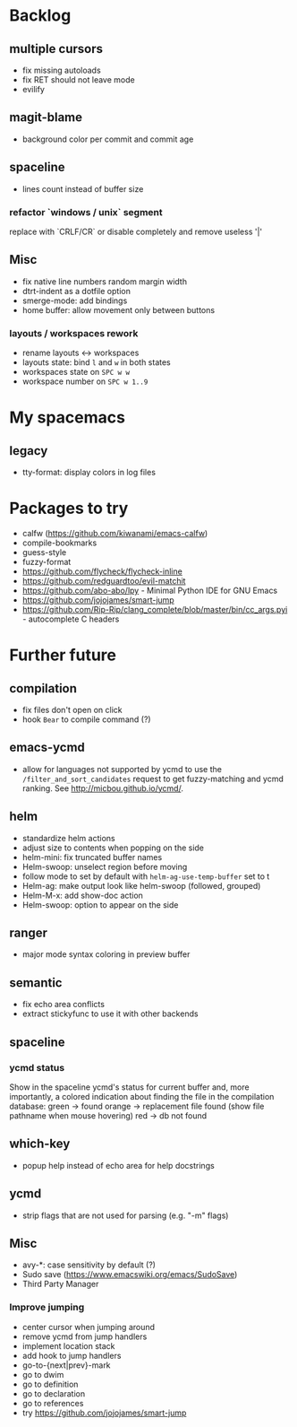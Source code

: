 
* Backlog
** multiple cursors
- fix missing autoloads
- fix RET should not leave mode
- evilify
** magit-blame
- background color per commit and commit age
** spaceline
- lines count instead of buffer size
*** refactor `windows / unix` segment
replace with `CRLF/CR` or disable completely and remove useless '|'
** Misc
- fix native line numbers random margin width
- dtrt-indent as a dotfile option
- smerge-mode: add bindings
- home buffer: allow movement only between buttons
*** layouts / workspaces rework
- rename layouts <-> workspaces
- layouts state: bind ~l~ and ~w~ in both states
- workspaces state on ~SPC w w~
- workspace number on ~SPC w 1..9~

* My spacemacs
** legacy
- tty-format: display colors in log files

* Packages to try
- calfw           (https://github.com/kiwanami/emacs-calfw)
- compile-bookmarks
- guess-style
- fuzzy-format
- https://github.com/flycheck/flycheck-inline
- https://github.com/redguardtoo/evil-matchit
- https://github.com/abo-abo/lpy - Minimal Python IDE for GNU Emacs
- https://github.com/jojojames/smart-jump
- https://github.com/Rip-Rip/clang_complete/blob/master/bin/cc_args.pyi - autocomplete C headers

* Further future
** compilation
- fix files don't open on click
- hook =Bear= to compile command (?)
** emacs-ycmd
- allow for languages not supported by ycmd to use the
  =/filter_and_sort_candidates= request to get fuzzy-matching and ycmd ranking.
  See http://micbou.github.io/ycmd/.
** helm
- standardize helm actions
- adjust size to contents when popping on the side
- helm-mini: fix truncated buffer names
- Helm-swoop: unselect region before moving
- follow mode to set by default with =helm-ag-use-temp-buffer= set to t
- Helm-ag: make output look like helm-swoop (followed, grouped)
- Helm-M-x: add show-doc action
- Helm-swoop: option to appear on the side
** ranger
- major mode syntax coloring in preview buffer
** semantic
- fix echo area conflicts
- extract stickyfunc to use it with other backends
** spaceline
*** ycmd status
Show in the spaceline ycmd's status for current buffer and, more importantly, a
colored indication about finding the file in the compilation database:
green  -> found
orange -> replacement file found (show file pathname when mouse hovering)
red    -> db not found
** which-key
- popup help instead of echo area for help docstrings
** ycmd
- strip flags that are not used for parsing (e.g. "-m" flags)
** Misc
- avy-*: case sensitivity by default (?)
- Sudo save (https://www.emacswiki.org/emacs/SudoSave)
- Third Party Manager
*** Improve jumping
- center cursor when jumping around
- remove ycmd from jump handlers
- implement location stack
- add hook to jump handlers
- go-to-{next|prev}-mark
- go to dwim
- go to definition
- go to declaration
- go to references
- try https://github.com/jojojames/smart-jump
